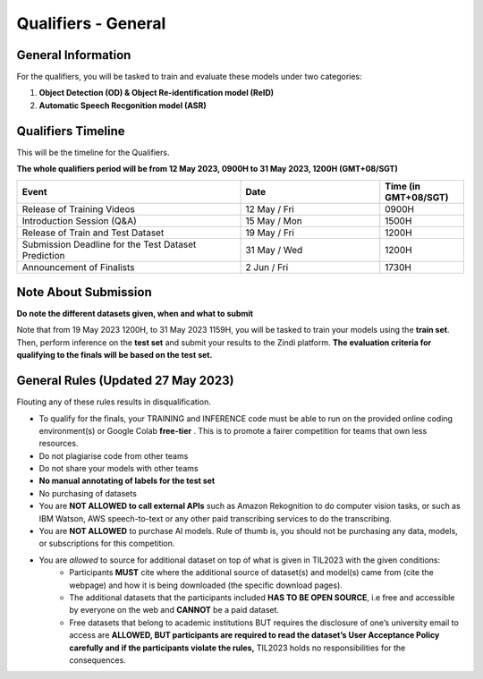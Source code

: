 Qualifiers - General
~~~~~~~~~~~~~~~~~~~~

General Information
####################

For the qualifiers, you will be tasked to train and evaluate these models under two categories:

1. **Object Detection (OD) & Object Re-identification model (ReID)**
2. **Automatic Speech Recgonition model (ASR)**

    

Qualifiers Timeline
####################

This will be the timeline for the Qualifiers.

**The whole qualifiers period will be from 12 May 2023, 0900H to 31 May 2023, 1200H (GMT+08/SGT)**

.. list-table::
    :widths: 40 25 15
    :header-rows: 1

    * - Event
      - Date
      - Time (in GMT+08/SGT)
    * - Release of Training Videos
      - 12 May / Fri
      - 0900H
    * - Introduction Session (Q&A)
      - 15 May / Mon
      - 1500H
    * - Release of Train and Test Dataset
      - 19 May / Fri
      - 1200H
    * - Submission Deadline for the Test Dataset Prediction
      - 31 May / Wed
      - 1200H
    * - Announcement of Finalists
      - 2 Jun / Fri
      - 1730H 


Note About Submission
#####################

**Do note the different datasets given, when and what to submit**

Note that from 19 May 2023 1200H, to 31 May 2023 1159H, you will be tasked to train your models using the **train set**. Then, perform inference on the **test set** and submit your results to the Zindi platform. **The evaluation criteria for qualifying to the finals will be based on the test set.** 


General Rules (Updated 27 May 2023)
###################################

Flouting any of these rules results in disqualification.

- To qualify for the finals, your TRAINING and INFERENCE code must be able to run on the provided online coding environment(s) or Google Colab **free-tier** . 
  This is to promote a fairer competition for teams that own less resources.
- Do not plagiarise code from other teams
- Do not share your models with other teams
- **No manual annotating of labels for the test set**
- No purchasing of datasets
- You are **NOT ALLOWED to call external APIs** such as Amazon Rekognition to do computer vision tasks, or such as IBM Watson, AWS speech-to-text or any other paid transcribing services to do the transcribing.
- You are **NOT ALLOWED** to purchase AI models. Rule of thumb is, you should not be purchasing any data, models, or subscriptions for this competition.
- You are *allowed* to source for additional dataset on top of what is given in TIL2023 with the given conditions:
	- Participants **MUST** cite where the additional source of dataset(s) and model(s) came from (cite the webpage) and how it is being downloaded (the specific download pages).
	- The additional datasets that the participants included **HAS TO BE OPEN SOURCE**, i.e free and accessible by everyone on the web and **CANNOT** be a paid dataset.
	- Free datasets that belong to academic institutions BUT requires the disclosure of one’s university email to access are **ALLOWED, BUT participants are required to read the dataset’s User Acceptance Policy carefully and if the participants violate the rules,** TIL2023 holds no responsibilities for the consequences.
